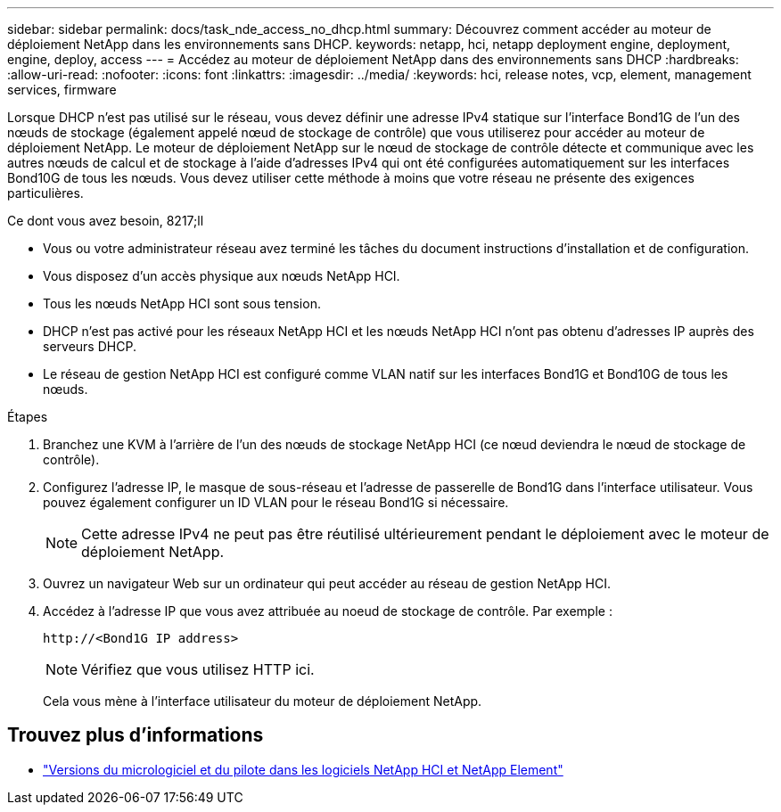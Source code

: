 ---
sidebar: sidebar 
permalink: docs/task_nde_access_no_dhcp.html 
summary: Découvrez comment accéder au moteur de déploiement NetApp dans les environnements sans DHCP. 
keywords: netapp, hci, netapp deployment engine, deployment, engine, deploy, access 
---
= Accédez au moteur de déploiement NetApp dans des environnements sans DHCP
:hardbreaks:
:allow-uri-read: 
:nofooter: 
:icons: font
:linkattrs: 
:imagesdir: ../media/
:keywords: hci, release notes, vcp, element, management services, firmware


[role="lead"]
Lorsque DHCP n'est pas utilisé sur le réseau, vous devez définir une adresse IPv4 statique sur l'interface Bond1G de l'un des nœuds de stockage (également appelé nœud de stockage de contrôle) que vous utiliserez pour accéder au moteur de déploiement NetApp. Le moteur de déploiement NetApp sur le nœud de stockage de contrôle détecte et communique avec les autres nœuds de calcul et de stockage à l'aide d'adresses IPv4 qui ont été configurées automatiquement sur les interfaces Bond10G de tous les nœuds. Vous devez utiliser cette méthode à moins que votre réseau ne présente des exigences particulières.

.Ce dont vous avez besoin, 8217;ll
* Vous ou votre administrateur réseau avez terminé les tâches du document instructions d'installation et de configuration.
* Vous disposez d'un accès physique aux nœuds NetApp HCI.
* Tous les nœuds NetApp HCI sont sous tension.
* DHCP n'est pas activé pour les réseaux NetApp HCI et les nœuds NetApp HCI n'ont pas obtenu d'adresses IP auprès des serveurs DHCP.
* Le réseau de gestion NetApp HCI est configuré comme VLAN natif sur les interfaces Bond1G et Bond10G de tous les nœuds.


.Étapes
. Branchez une KVM à l'arrière de l'un des nœuds de stockage NetApp HCI (ce nœud deviendra le nœud de stockage de contrôle).
. Configurez l'adresse IP, le masque de sous-réseau et l'adresse de passerelle de Bond1G dans l'interface utilisateur. Vous pouvez également configurer un ID VLAN pour le réseau Bond1G si nécessaire.
+

NOTE: Cette adresse IPv4 ne peut pas être réutilisé ultérieurement pendant le déploiement avec le moteur de déploiement NetApp.

. Ouvrez un navigateur Web sur un ordinateur qui peut accéder au réseau de gestion NetApp HCI.
. Accédez à l'adresse IP que vous avez attribuée au noeud de stockage de contrôle. Par exemple :
+
[listing]
----
http://<Bond1G IP address>
----
+

NOTE: Vérifiez que vous utilisez HTTP ici.

+
Cela vous mène à l'interface utilisateur du moteur de déploiement NetApp.



[discrete]
== Trouvez plus d'informations

* https://kb.netapp.com/Advice_and_Troubleshooting/Hybrid_Cloud_Infrastructure/NetApp_HCI/Firmware_and_driver_versions_in_NetApp_HCI_and_NetApp_Element_software["Versions du micrologiciel et du pilote dans les logiciels NetApp HCI et NetApp Element"^]

